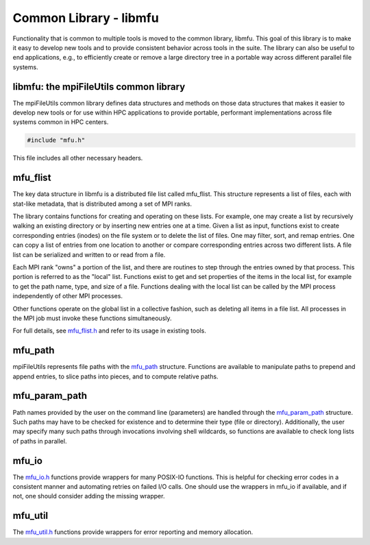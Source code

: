 ========================
Common Library - libmfu
========================

Functionality that is common to multiple tools is moved to the common library,
libmfu. This goal of this library is to make it easy to develop new tools and
to provide consistent behavior across tools in the suite. The library can also
be useful to end applications, e.g., to efficiently create or remove a large
directory tree in a portable way across different parallel file systems.

---------------------------------------
libmfu: the mpiFileUtils common library
---------------------------------------

The mpiFileUtils common library defines data structures and methods on those
data structures that makes it easier to develop new tools or for use within HPC
applications to provide portable, performant implementations across file
systems common in HPC centers.

.. code-block:: C

    #include "mfu.h"

This file includes all other necessary headers.

---------------------------------------
mfu_flist
---------------------------------------

The key data structure in libmfu is a distributed file list called mfu_flist.
This structure represents a list of files, each with stat-like metadata, that
is distributed among a set of MPI ranks.

The library contains functions for creating and operating on these lists. For
example, one may create a list by recursively walking an existing directory or
by inserting new entries one at a time. Given a list as input, functions exist
to create corresponding entries (inodes) on the file system or to delete the
list of files. One may filter, sort, and remap entries. One can copy a list of
entries from one location to another or compare corresponding entries across
two different lists. A file list can be serialized and written to or read from
a file.

Each MPI rank "owns" a portion of the list, and there are routines to step
through the entries owned by that process. This portion is referred to as the
"local" list. Functions exist to get and set properties of the items in the
local list, for example to get the path name, type, and size of a file.
Functions dealing with the local list can be called by the MPI process
independently of other MPI processes.

Other functions operate on the global list in a collective fashion, such as
deleting all items in a file list. All processes in the MPI job must invoke
these functions simultaneously.

For full details, see `mfu_flist.h <https://github.com/hpc/mpifileutils/blob/master/src/common/mfu_flist.h>`_
and refer to its usage in existing tools.

---------------------------------------
mfu_path
---------------------------------------

mpiFileUtils represents file paths with the `mfu_path <https://github.com/hpc/mpifileutils/blob/master/src/common/mfu_path.h>`_
structure. Functions are available to manipulate paths to prepend and append
entries, to slice paths into pieces, and to compute relative paths.

---------------------------------------
mfu_param_path
---------------------------------------

Path names provided by the user on the command line (parameters) are handled
through the `mfu_param_path <https://github.com/hpc/mpifileutils/blob/master/src/common/mfu_param_path.h>`_
structure. Such paths may have to be checked for existence and to determine
their type (file or directory). Additionally, the user may specify many such
paths through invocations involving shell wildcards, so functions are available
to check long lists of paths in parallel.

---------------------------------------
mfu_io
---------------------------------------

The `mfu_io.h <https://github.com/hpc/mpifileutils/blob/master/src/common/mfu_io.h>`_
functions provide wrappers for many POSIX-IO functions. This is helpful for
checking error codes in a consistent manner and automating retries on failed
I/O calls. One should use the wrappers in mfu_io if available, and if not, one
should consider adding the missing wrapper.

---------------------------------------
mfu_util
---------------------------------------

The `mfu_util.h <https://github.com/hpc/mpifileutils/blob/master/src/common/mfu_util.h>`_
functions provide wrappers for error reporting and memory allocation.

